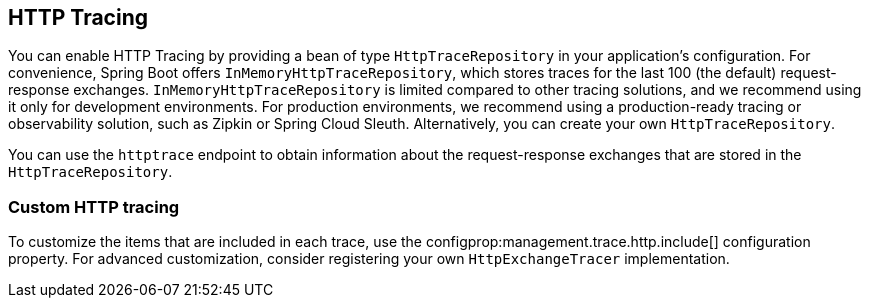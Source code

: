 [[actuator.tracing]]
== HTTP Tracing

You can enable HTTP Tracing by providing a bean of type `HttpTraceRepository` in your application's configuration.
For convenience, Spring Boot offers `InMemoryHttpTraceRepository`, which stores traces for the last 100 (the default) request-response exchanges.
`InMemoryHttpTraceRepository` is limited compared to other tracing solutions, and we recommend using it only for development environments.
For production environments, we recommend using a production-ready tracing or observability solution, such as Zipkin or Spring Cloud Sleuth.
Alternatively, you can create your own `HttpTraceRepository`.

You can use the `httptrace` endpoint to obtain information about the request-response exchanges that are stored in the `HttpTraceRepository`.

[[actuator.tracing.custom]]
=== Custom HTTP tracing

To customize the items that are included in each trace, use the configprop:management.trace.http.include[] configuration property.
For advanced customization, consider registering your own `HttpExchangeTracer` implementation.
